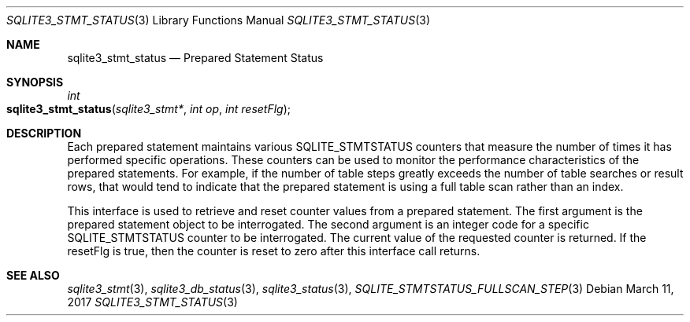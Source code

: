 .Dd March 11, 2017
.Dt SQLITE3_STMT_STATUS 3
.Os
.Sh NAME
.Nm sqlite3_stmt_status
.Nd Prepared Statement Status
.Sh SYNOPSIS
.Ft int 
.Fo sqlite3_stmt_status
.Fa "sqlite3_stmt*"
.Fa "int op"
.Fa "int resetFlg"
.Fc
.Sh DESCRIPTION
Each prepared statement maintains various SQLITE_STMTSTATUS counters
that measure the number of times it has performed specific operations.
These counters can be used to monitor the performance characteristics
of the prepared statements.
For example, if the number of table steps greatly exceeds the number
of table searches or result rows, that would tend to indicate that
the prepared statement is using a full table scan rather than an index.
.Pp
This interface is used to retrieve and reset counter values from a
prepared statement.
The first argument is the prepared statement object to be interrogated.
The second argument is an integer code for a specific SQLITE_STMTSTATUS counter
to be interrogated.
The current value of the requested counter is returned.
If the resetFlg is true, then the counter is reset to zero after this
interface call returns.
.Pp
.Sh SEE ALSO
.Xr sqlite3_stmt 3 ,
.Xr sqlite3_db_status 3 ,
.Xr sqlite3_status 3 ,
.Xr SQLITE_STMTSTATUS_FULLSCAN_STEP 3
